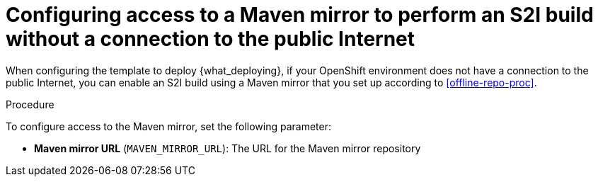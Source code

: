 [id='template-deploy-nopubnet-s2i-{context}-proc']
= Configuring access to a Maven mirror to perform an S2I build without a connection to the public Internet

When configuring the template to deploy {what_deploying}, if your OpenShift environment does not have a connection to the public Internet, you can enable an S2I build using a Maven mirror that you set up according to <<offline-repo-proc>>.

.Procedure

To configure access to the Maven mirror, set the following parameter:

* *Maven mirror URL* (`MAVEN_MIRROR_URL`): The URL for the Maven mirror repository 